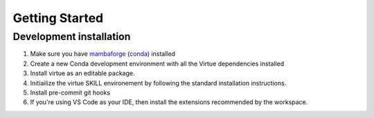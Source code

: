 Getting Started
================

Development installation
-------------------------

1. Make sure you have
   `mambaforge <https://github.com/conda-forge/miniforge#mambaforge>`_
   (`conda <https://docs.conda.io/en/latest/>`_) installed

2. Create a new Conda development environment with all the Virtue dependencies
   installed

   .. code-block:: bash
      :linenos:
      :caption: create a conda development environment

      conda env create -f environment.yml

3. Install virtue as an editable package.

   .. code-block:: bash
      :linenos:
      :lineno-start: 2
      :caption: Install virtue as an editable package

      conda activate virtue-dev
      pip install --no-deps -e .

4. Initiailize the virtue SKILL environement by following the standard
   installation instructions.

   .. code-block:: bash
      :linenos:
      :lineno-start: 5
      :caption: Initialize the environment

      virtue env init

5. Install pre-commit git hooks

   .. code-block:: bash
      :linenos:
      :lineno-start: 7
      :caption: create a conda development environment

      pre-commit install

6. If you're using VS Code as your IDE, then install the extensions recommended
   by the workspace.
